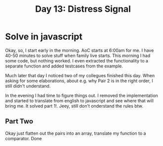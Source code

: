 #+title: Day 13: Distress Signal
#+options: toc:nil num:nil

* Solve in javascript

Okay, so, I start early in the morning. AoC starts at 6:00am for me.  I have
40-50 minutes to solve stuff when family live starts. This morning I had some
code, but nothing worked. I even extracted the functionality to a separate
function and added testcases from the example.

Much later that day I noticed two of my collegues finished this day. When asking
for some elaborations, about e.g. why Pair 2 is in the right order, I still
didn't understand.

In the evening I had time to figure things out.
I removed the implementation and started to translate from english to javascript
and see where that will bring me. It solved part 1!. Jeey, still don't
onderstand the rules btw.

** Part Two

Okay just flatten out the pairs into an array, translate my function to a comparator. Done
